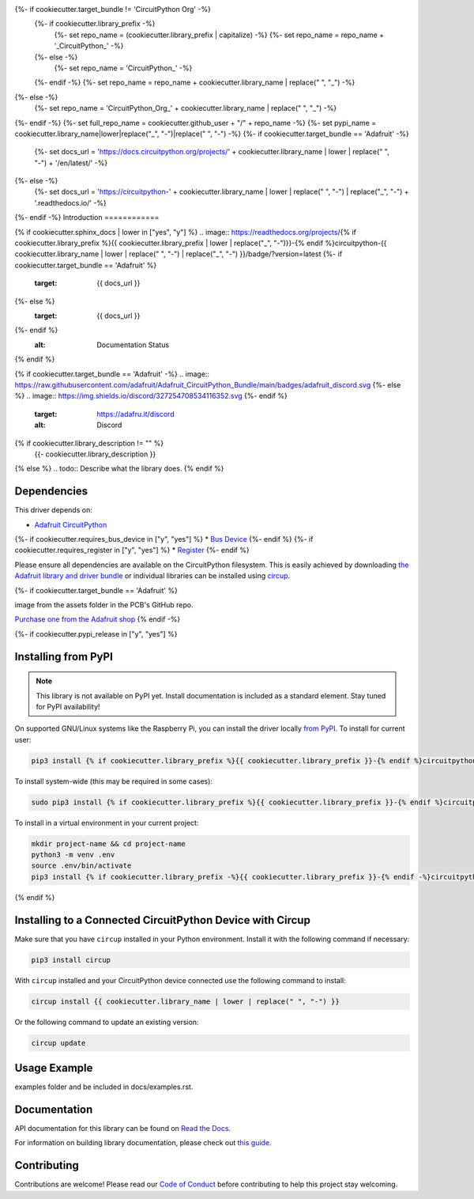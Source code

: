 {%- if cookiecutter.target_bundle != 'CircuitPython Org' -%}
    {%- if cookiecutter.library_prefix -%}
        {%- set repo_name = (cookiecutter.library_prefix | capitalize) -%}
        {%- set repo_name = repo_name + '_CircuitPython_' -%}
    {%- else -%}
        {%- set repo_name = 'CircuitPython_' -%}
    {%- endif -%}
    {%- set repo_name = repo_name + cookiecutter.library_name | replace(" ", "_") -%}
{%- else -%}
    {%- set repo_name = 'CircuitPython_Org_' + cookiecutter.library_name | replace(" ", "_") -%}
{%- endif -%}
{%- set full_repo_name = cookiecutter.github_user + "/" + repo_name -%}
{%- set pypi_name = cookiecutter.library_name|lower|replace("_", "-")|replace(" ", "-") -%}
{%- if cookiecutter.target_bundle == 'Adafruit' -%}
    {%- set docs_url = 'https://docs.circuitpython.org/projects/' + cookiecutter.library_name | lower | replace(" ", "-") + '/en/latest/' -%}
{%- else -%}
    {%- set docs_url = 'https://circuitpython-' + cookiecutter.library_name | lower | replace(" ", "-") | replace("_", "-") + '.readthedocs.io/' -%}
{%- endif -%}
Introduction
============

{% if cookiecutter.sphinx_docs | lower in ["yes", "y"] %}
.. image:: https://readthedocs.org/projects/{% if cookiecutter.library_prefix %}{{ cookiecutter.library_prefix | lower | replace("_", "-")}}-{% endif %}circuitpython-{{ cookiecutter.library_name | lower | replace(" ", "-") | replace("_", "-") }}/badge/?version=latest
{%- if cookiecutter.target_bundle == 'Adafruit' %}
    :target: {{ docs_url }}
{%- else %}
    :target: {{ docs_url }}
{%- endif %}
    :alt: Documentation Status
{% endif %}

{% if cookiecutter.target_bundle == 'Adafruit' -%}
.. image:: https://raw.githubusercontent.com/adafruit/Adafruit_CircuitPython_Bundle/main/badges/adafruit_discord.svg
{%- else %}
.. image:: https://img.shields.io/discord/327254708534116352.svg
{%- endif %}
    :target: https://adafru.it/discord
    :alt: Discord


.. image:: https://github.com/{{ full_repo_name }}/workflows/Build%20CI/badge.svg
    :target: https://github.com/{{ full_repo_name }}/actions
    :alt: Build Status


.. image:: https://img.shields.io/badge/code%20style-black-000000.svg
    :target: https://github.com/psf/black
    :alt: Code Style: Black

{% if cookiecutter.library_description != "" %}
    {{- cookiecutter.library_description }}
{% else %}
.. todo:: Describe what the library does.
{% endif %}

Dependencies
=============
This driver depends on:

* `Adafruit CircuitPython <https://github.com/adafruit/circuitpython>`_
{%- if cookiecutter.requires_bus_device in ["y", "yes"] %}
* `Bus Device <https://github.com/adafruit/Adafruit_CircuitPython_BusDevice>`_
{%- endif %}
{%- if cookiecutter.requires_register in ["y", "yes"] %}
* `Register <https://github.com/adafruit/Adafruit_CircuitPython_Register>`_
{%- endif %}

Please ensure all dependencies are available on the CircuitPython filesystem.
This is easily achieved by downloading
`the Adafruit library and driver bundle <https://circuitpython.org/libraries>`_
or individual libraries can be installed using
`circup <https://github.com/adafruit/circup>`_.

{%- if cookiecutter.target_bundle == 'Adafruit' %}

.. todo:: Describe the Adafruit product this library works with. For PCBs, you can also add the
image from the assets folder in the PCB's GitHub repo.

`Purchase one from the Adafruit shop <http://www.adafruit.com/products/{{cookiecutter.adafruit_product_id}}>`_
{% endif -%}

{%- if cookiecutter.pypi_release in  ["y", "yes"] %}

Installing from PyPI
=====================
.. note:: This library is not available on PyPI yet. Install documentation is included
   as a standard element. Stay tuned for PyPI availability!

.. todo:: Remove the above note if PyPI version is/will be available at time of release.

On supported GNU/Linux systems like the Raspberry Pi, you can install the driver locally `from
PyPI <https://pypi.org/project/{%- if cookiecutter.library_prefix -%}{{ cookiecutter.library_prefix }}-{%- endif -%}circuitpython-{{ pypi_name }}/>`_.
To install for current user:

.. code-block:: shell

    pip3 install {% if cookiecutter.library_prefix %}{{ cookiecutter.library_prefix }}-{% endif %}circuitpython-{{ pypi_name }}

To install system-wide (this may be required in some cases):

.. code-block:: shell

    sudo pip3 install {% if cookiecutter.library_prefix %}{{ cookiecutter.library_prefix }}-{% endif %}circuitpython-{{ pypi_name }}

To install in a virtual environment in your current project:

.. code-block:: shell

    mkdir project-name && cd project-name
    python3 -m venv .env
    source .env/bin/activate
    pip3 install {% if cookiecutter.library_prefix -%}{{ cookiecutter.library_prefix }}-{% endif -%}circuitpython-{{ pypi_name }}

{% endif %}

Installing to a Connected CircuitPython Device with Circup
==========================================================

Make sure that you have ``circup`` installed in your Python environment.
Install it with the following command if necessary:

.. code-block:: shell

    pip3 install circup

With ``circup`` installed and your CircuitPython device connected use the
following command to install:

.. code-block:: shell

    circup install {{ cookiecutter.library_name | lower | replace(" ", "-") }}

Or the following command to update an existing version:

.. code-block:: shell

    circup update

Usage Example
=============

.. todo:: Add a quick, simple example. It and other examples should live in the
examples folder and be included in docs/examples.rst.

Documentation
=============
API documentation for this library can be found on `Read the Docs <{{ docs_url }}>`_.

For information on building library documentation, please check out
`this guide <https://learn.adafruit.com/creating-and-sharing-a-circuitpython-library/sharing-our-docs-on-readthedocs#sphinx-5-1>`_.

Contributing
============

Contributions are welcome! Please read our `Code of Conduct
<https://github.com/{{ full_repo_name }}/blob/HEAD/CODE_OF_CONDUCT.md>`_
before contributing to help this project stay welcoming.

